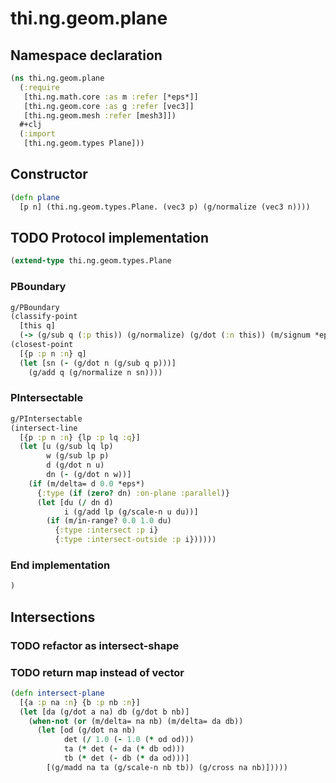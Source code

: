 * thi.ng.geom.plane
** Namespace declaration
#+BEGIN_SRC clojure :tangle babel/src-cljx/thi/ng/geom/plane.cljx
  (ns thi.ng.geom.plane
    (:require
     [thi.ng.math.core :as m :refer [*eps*]]
     [thi.ng.geom.core :as g :refer [vec3]]
     [thi.ng.geom.mesh :refer [mesh3]])
    #+clj
    (:import
     [thi.ng.geom.types Plane]))
#+END_SRC
** Constructor
#+BEGIN_SRC clojure :tangle babel/src-cljx/thi/ng/geom/plane.cljx
  (defn plane
    [p n] (thi.ng.geom.types.Plane. (vec3 p) (g/normalize (vec3 n))))
#+END_SRC
** TODO Protocol implementation
#+BEGIN_SRC clojure :tangle babel/src-cljx/thi/ng/geom/plane.cljx
  (extend-type thi.ng.geom.types.Plane
#+END_SRC
*** PBoundary
#+BEGIN_SRC clojure :tangle babel/src-cljx/thi/ng/geom/plane.cljx
    g/PBoundary
    (classify-point
      [this q]
      (-> (g/sub q (:p this)) (g/normalize) (g/dot (:n this)) (m/signum *eps*)))
    (closest-point
      [{p :p n :n} q]
      (let [sn (- (g/dot n (g/sub q p)))]
        (g/add q (g/normalize n sn))))
#+END_SRC
*** PIntersectable
#+BEGIN_SRC clojure :tangle babel/src-cljx/thi/ng/geom/plane.cljx
    g/PIntersectable
    (intersect-line
      [{p :p n :n} {lp :p lq :q}]
      (let [u (g/sub lq lp)
            w (g/sub lp p)
            d (g/dot n u)
            dn (- (g/dot n w))]
        (if (m/delta= d 0.0 *eps*)
          {:type (if (zero? dn) :on-plane :parallel)}
          (let [du (/ dn d)
                i (g/add lp (g/scale-n u du))]
            (if (m/in-range? 0.0 1.0 du)
              {:type :intersect :p i}
              {:type :intersect-outside :p i})))))
#+END_SRC
*** End implementation
#+BEGIN_SRC clojure :tangle babel/src-cljx/thi/ng/geom/plane.cljx
  )
#+END_SRC
** Intersections
*** TODO refactor as intersect-shape
*** TODO return map instead of vector
#+BEGIN_SRC clojure :tangle babel/src-cljx/thi/ng/geom/plane.cljx
  (defn intersect-plane
    [{a :p na :n} {b :p nb :n}]
    (let [da (g/dot a na) db (g/dot b nb)]
      (when-not (or (m/delta= na nb) (m/delta= da db))
        (let [od (g/dot na nb)
              det (/ 1.0 (- 1.0 (* od od)))
              ta (* det (- da (* db od)))
              tb (* det (- db (* da od)))]
          [(g/madd na ta (g/scale-n nb tb)) (g/cross na nb)]))))
#+END_SRC
